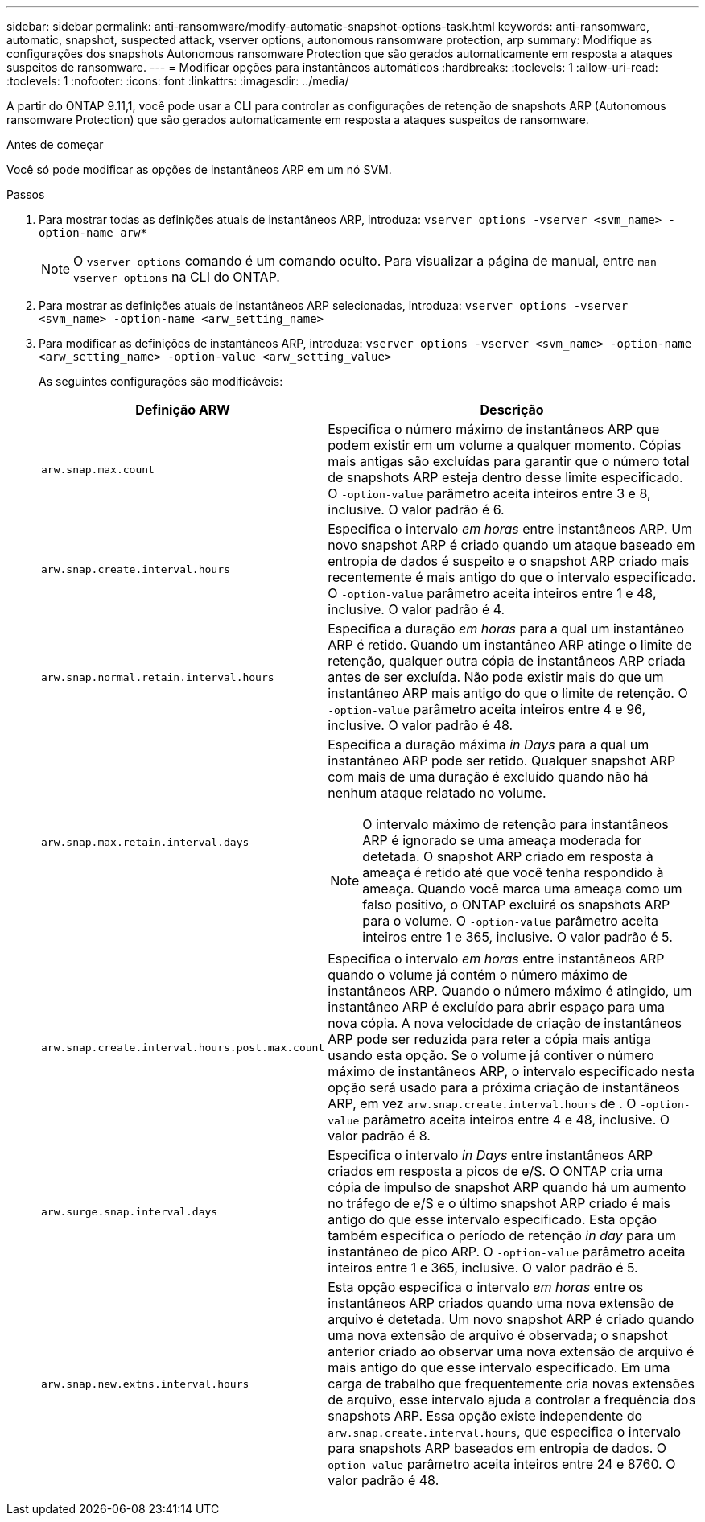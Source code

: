 ---
sidebar: sidebar 
permalink: anti-ransomware/modify-automatic-snapshot-options-task.html 
keywords: anti-ransomware, automatic, snapshot, suspected attack, vserver options, autonomous ransomware protection, arp 
summary: Modifique as configurações dos snapshots Autonomous ransomware Protection que são gerados automaticamente em resposta a ataques suspeitos de ransomware. 
---
= Modificar opções para instantâneos automáticos
:hardbreaks:
:toclevels: 1
:allow-uri-read: 
:toclevels: 1
:nofooter: 
:icons: font
:linkattrs: 
:imagesdir: ../media/


[role="lead"]
A partir do ONTAP 9.11,1, você pode usar a CLI para controlar as configurações de retenção de snapshots ARP (Autonomous ransomware Protection) que são gerados automaticamente em resposta a ataques suspeitos de ransomware.

.Antes de começar
Você só pode modificar as opções de instantâneos ARP em um nó SVM.

.Passos
. Para mostrar todas as definições atuais de instantâneos ARP, introduza:
`vserver options -vserver <svm_name> -option-name arw*`
+

NOTE: O `vserver options` comando é um comando oculto. Para visualizar a página de manual, entre `man vserver options` na CLI do ONTAP.

. Para mostrar as definições atuais de instantâneos ARP selecionadas, introduza:
`vserver options -vserver <svm_name> -option-name <arw_setting_name>`
. Para modificar as definições de instantâneos ARP, introduza:
`vserver options -vserver <svm_name> -option-name <arw_setting_name> -option-value <arw_setting_value>`
+
As seguintes configurações são modificáveis:

+
[cols="1,3"]
|===
| Definição ARW | Descrição 


| `arw.snap.max.count`  a| 
Especifica o número máximo de instantâneos ARP que podem existir em um volume a qualquer momento. Cópias mais antigas são excluídas para garantir que o número total de snapshots ARP esteja dentro desse limite especificado. O `-option-value` parâmetro aceita inteiros entre 3 e 8, inclusive. O valor padrão é 6.



| `arw.snap.create.interval.hours`  a| 
Especifica o intervalo _em horas_ entre instantâneos ARP. Um novo snapshot ARP é criado quando um ataque baseado em entropia de dados é suspeito e o snapshot ARP criado mais recentemente é mais antigo do que o intervalo especificado. O `-option-value` parâmetro aceita inteiros entre 1 e 48, inclusive. O valor padrão é 4.



| `arw.snap.normal.retain.interval.hours`  a| 
Especifica a duração _em horas_ para a qual um instantâneo ARP é retido. Quando um instantâneo ARP atinge o limite de retenção, qualquer outra cópia de instantâneos ARP criada antes de ser excluída. Não pode existir mais do que um instantâneo ARP mais antigo do que o limite de retenção. O `-option-value` parâmetro aceita inteiros entre 4 e 96, inclusive. O valor padrão é 48.



| `arw.snap.max.retain.interval.days`  a| 
Especifica a duração máxima _in Days_ para a qual um instantâneo ARP pode ser retido. Qualquer snapshot ARP com mais de uma duração é excluído quando não há nenhum ataque relatado no volume.


NOTE: O intervalo máximo de retenção para instantâneos ARP é ignorado se uma ameaça moderada for detetada. O snapshot ARP criado em resposta à ameaça é retido até que você tenha respondido à ameaça. Quando você marca uma ameaça como um falso positivo, o ONTAP excluirá os snapshots ARP para o volume. O `-option-value` parâmetro aceita inteiros entre 1 e 365, inclusive. O valor padrão é 5.



| `arw.snap.create.interval.hours.post.max.count`  a| 
Especifica o intervalo _em horas_ entre instantâneos ARP quando o volume já contém o número máximo de instantâneos ARP. Quando o número máximo é atingido, um instantâneo ARP é excluído para abrir espaço para uma nova cópia. A nova velocidade de criação de instantâneos ARP pode ser reduzida para reter a cópia mais antiga usando esta opção. Se o volume já contiver o número máximo de instantâneos ARP, o intervalo especificado nesta opção será usado para a próxima criação de instantâneos ARP, em vez `arw.snap.create.interval.hours` de . O `-option-value` parâmetro aceita inteiros entre 4 e 48, inclusive. O valor padrão é 8.



| `arw.surge.snap.interval.days`  a| 
Especifica o intervalo _in Days_ entre instantâneos ARP criados em resposta a picos de e/S. O ONTAP cria uma cópia de impulso de snapshot ARP quando há um aumento no tráfego de e/S e o último snapshot ARP criado é mais antigo do que esse intervalo especificado. Esta opção também especifica o período de retenção _in day_ para um instantâneo de pico ARP. O `-option-value` parâmetro aceita inteiros entre 1 e 365, inclusive. O valor padrão é 5.



| `arw.snap.new.extns.interval.hours`  a| 
Esta opção especifica o intervalo _em horas_ entre os instantâneos ARP criados quando uma nova extensão de arquivo é detetada. Um novo snapshot ARP é criado quando uma nova extensão de arquivo é observada; o snapshot anterior criado ao observar uma nova extensão de arquivo é mais antigo do que esse intervalo especificado. Em uma carga de trabalho que frequentemente cria novas extensões de arquivo, esse intervalo ajuda a controlar a frequência dos snapshots ARP. Essa opção existe independente do `arw.snap.create.interval.hours`, que especifica o intervalo para snapshots ARP baseados em entropia de dados. O `-option-value` parâmetro aceita inteiros entre 24 e 8760. O valor padrão é 48.

|===

